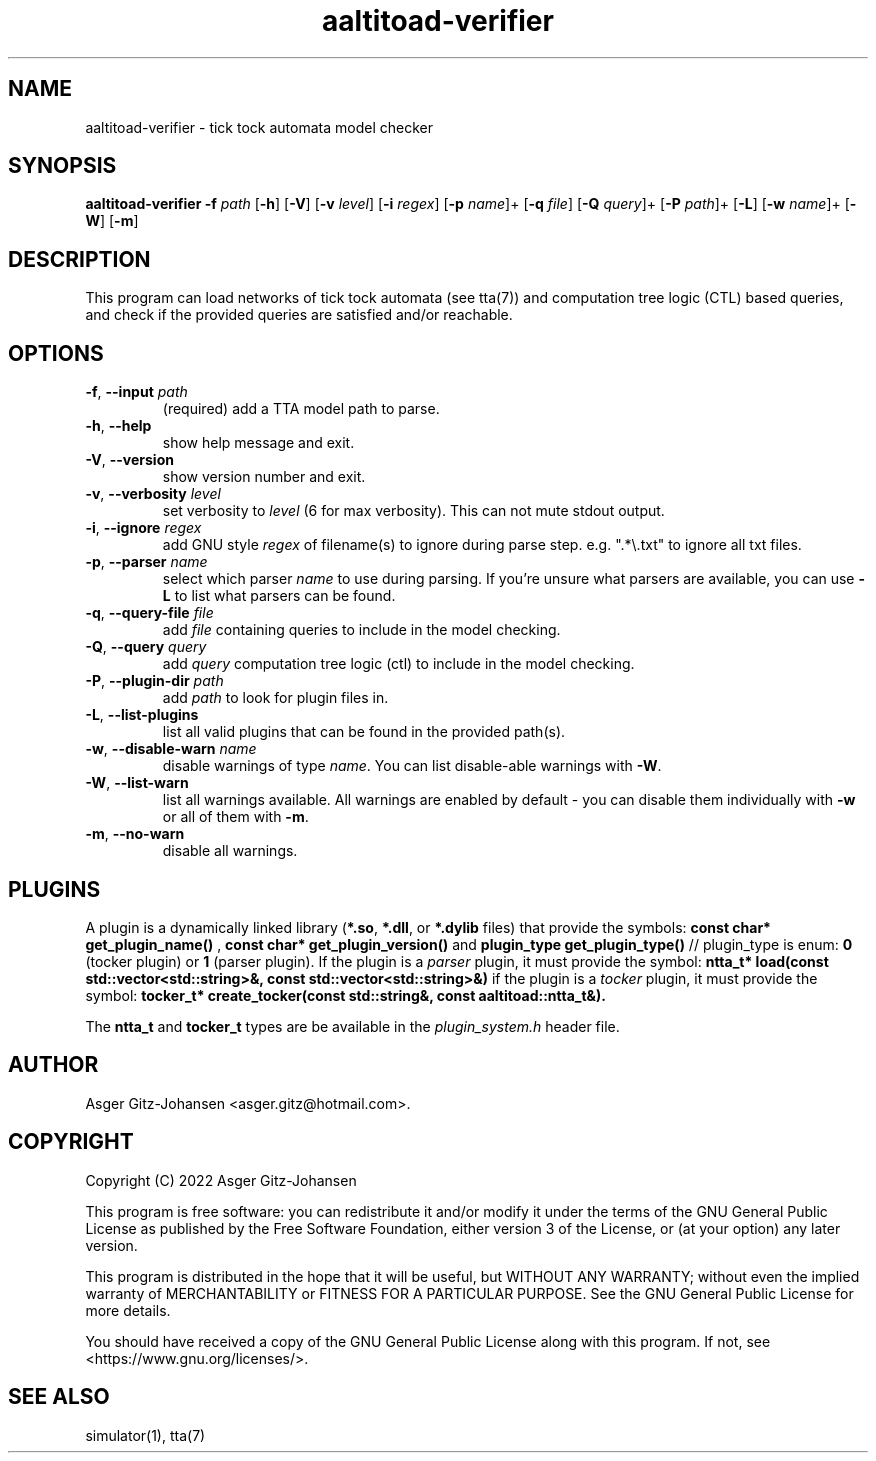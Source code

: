 .TH aaltitoad-verifier 1 2022-09-23 "version v1.1.0" AALTITOAD

.SH NAME
aaltitoad-verifier \- tick tock automata model checker

.SH SYNOPSIS
.B aaltitoad-verifier
\fB\-f\fI path\fR
[\fB\-h\fR]
[\fB\-V\fR]
[\fB\-v\fI level\fR]
[\fB\-i\fI regex\fR]
[\fB\-p\fI name\fR]+
[\fB\-q\fI file\fR]
[\fB\-Q\fI query\fR]+
[\fB\-P\fI path\fR]+
[\fB\-L\fR]
[\fB\-w\fI name\fR]+
[\fB\-W\fR]
[\fB\-m\fR]

.SH DESCRIPTION
This program can load networks of tick tock automata (see tta(7))
and computation tree logic (CTL) based queries, and check if the
provided queries are satisfied and/or reachable.

.SH OPTIONS
.TP
.BR \-f ", " \-\-input " " \fIpath
(required) add a TTA model path to parse.
.TP
.BR \-h ", " \-\-help
show help message and exit.
.TP
.BR \-V ", " \-\-version
show version number and exit.
.TP
.BR \-v ", " \-\-verbosity " " \fIlevel
set verbosity to \fIlevel\fR (6 for max verbosity). This can not mute stdout output.
.TP
.BR \-i ", " \-\-ignore " " \fIregex
add GNU style \fIregex\fR of filename(s) to ignore during parse step. e.g. ".*\\.txt" to ignore all txt files.
.TP
.BR \-p ", " \-\-parser " " \fIname
select which parser \fIname\fR to use during parsing. If you're unsure what parsers are available, you can use \fB\-L\fR to list what parsers can be found.
.TP
.BR \-q ", " \-\-query\-file " " \fIfile
add \fIfile\fR containing queries to include in the model checking.
.TP
.BR \-Q ", " \-\-query " " \fIquery
add \fIquery\fR computation tree logic (ctl) to include in the model checking.
.TP
.BR \-P ", " \-\-plugin\-dir " " \fIpath
add \fIpath\fR to look for plugin files in.
.TP
.BR \-L ", " \-\-list\-plugins
list all valid plugins that can be found in the provided path(s).
.TP
.BR \-w ", " \-\-disable\-warn " " \fIname
disable warnings of type \fIname\fR. You can list disable-able warnings with \fB\-W\fR.
.TP
.BR \-W ", " \-\-list\-warn
list all warnings available. All warnings are enabled by default \- you can disable them individually with \fB\-w\fR or all of them with \fB\-m\fR.
.TP
.BR \-m ", " \-\-no\-warn
disable all warnings.

.SH PLUGINS
A plugin is a dynamically linked library (\fB*.so\fR, \fB*.dll\fR, or \fB*.dylib\fR files) that provide the symbols:
.B const char* get_plugin_name() \fR,
.B const char* get_plugin_version() \fRand
.B plugin_type get_plugin_type() \fR// plugin_type is enum: \fB0\fR (tocker plugin) or \fB1\fR (parser plugin).
If the plugin is a \fIparser\fR plugin, it must provide the symbol:
.B ntta_t* load(const std::vector<std::string>&, const std::vector<std::string>&)
if the plugin is a \fItocker\fR plugin, it must provide the symbol:
.B tocker_t* create_tocker(const std::string&, const aaltitoad::ntta_t&).

The \fBntta_t\fR and \fBtocker_t\fR types are be available in the \fIplugin_system.h\fR header file.

.SH AUTHOR
Asger Gitz\-Johansen <asger.gitz@hotmail.com>.

.SH COPYRIGHT
            Copyright (C) 2022  Asger Gitz-Johansen

This program is free software: you can redistribute it and/or modify
it under the terms of the GNU General Public License as published by
the Free Software Foundation, either version 3 of the License, or
(at your option) any later version.

This program is distributed in the hope that it will be useful,
but WITHOUT ANY WARRANTY; without even the implied warranty of
MERCHANTABILITY or FITNESS FOR A PARTICULAR PURPOSE.  See the
GNU General Public License for more details.

You should have received a copy of the GNU General Public License
along with this program.  If not, see <https://www.gnu.org/licenses/>.

.SH SEE ALSO
simulator(1), tta(7)
